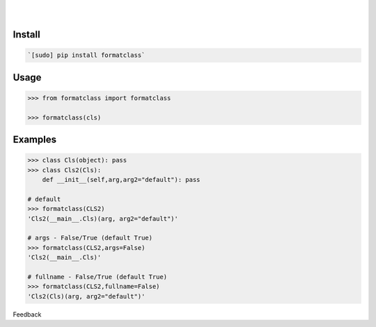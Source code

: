 .. README generated with readmemako.py (github.com/russianidiot/readme-mako.py) and .README dotfiles (github.com/russianidiot-dotfiles/.README)


.. image:: https://img.shields.io/badge/Language-Python-blue.svg?style=plastic
	:target: none

.. image:: https://img.shields.io/pypi/pyversions/formatclass.svg
	:target: https://pypi.org/pypi/formatclass

.. image:: https://img.shields.io/pypi/v/formatclass.svg
	:target: https://pypi.org/pypi/formatclass

|

.. image:: https://api.codacy.com/project/badge/Grade/03a5e45d1d03438cad6b4f74432eb743
	:target: https://www.codacy.com/app/russianidiot/formatclass-py

.. image:: https://codeclimate.com/github/russianidiot/formatclass.py/badges/gpa.svg
	:target: https://codeclimate.com/github/russianidiot/formatclass.py

.. image:: https://landscape.io/github/russianidiot/formatclass.py/master/landscape.svg?style=flat
	:target: https://landscape.io/github/russianidiot/formatclass.py

.. image:: https://scrutinizer-ci.com/g/russianidiot/formatclass.py/badges/quality-score.png?b=master
	:target: https://scrutinizer-ci.com/g/russianidiot/formatclass.py/

|




Install
```````


.. code:: bash

	`[sudo] pip install formatclass`





Usage
`````


.. code:: python

	>>> from formatclass import formatclass
	
	>>> formatclass(cls)



Examples
````````


.. code:: python

	>>> class Cls(object): pass
	>>> class Cls2(Cls): 
	    def __init__(self,arg,arg2="default"): pass
	
	# default
	>>> formatclass(CLS2)
	'Cls2(__main__.Cls)(arg, arg2="default")'
	
	# args - False/True (default True)
	>>> formatclass(CLS2,args=False)
	'Cls2(__main__.Cls)'
	
	# fullname - False/True (default True)
	>>> formatclass(CLS2,fullname=False)
	'Cls2(Cls)(arg, arg2="default")'





Feedback |github_follow| |github_issues|

.. |github_follow| image:: https://img.shields.io/github/followers/russianidiot.svg?style=social&label=Follow
	:target: https://github.com/russianidiot

.. |github_issues| image:: https://img.shields.io/github/issues/russianidiot/formatclass.py.svg
	:target: https://github.com/russianidiot/formatclass.py/issues

